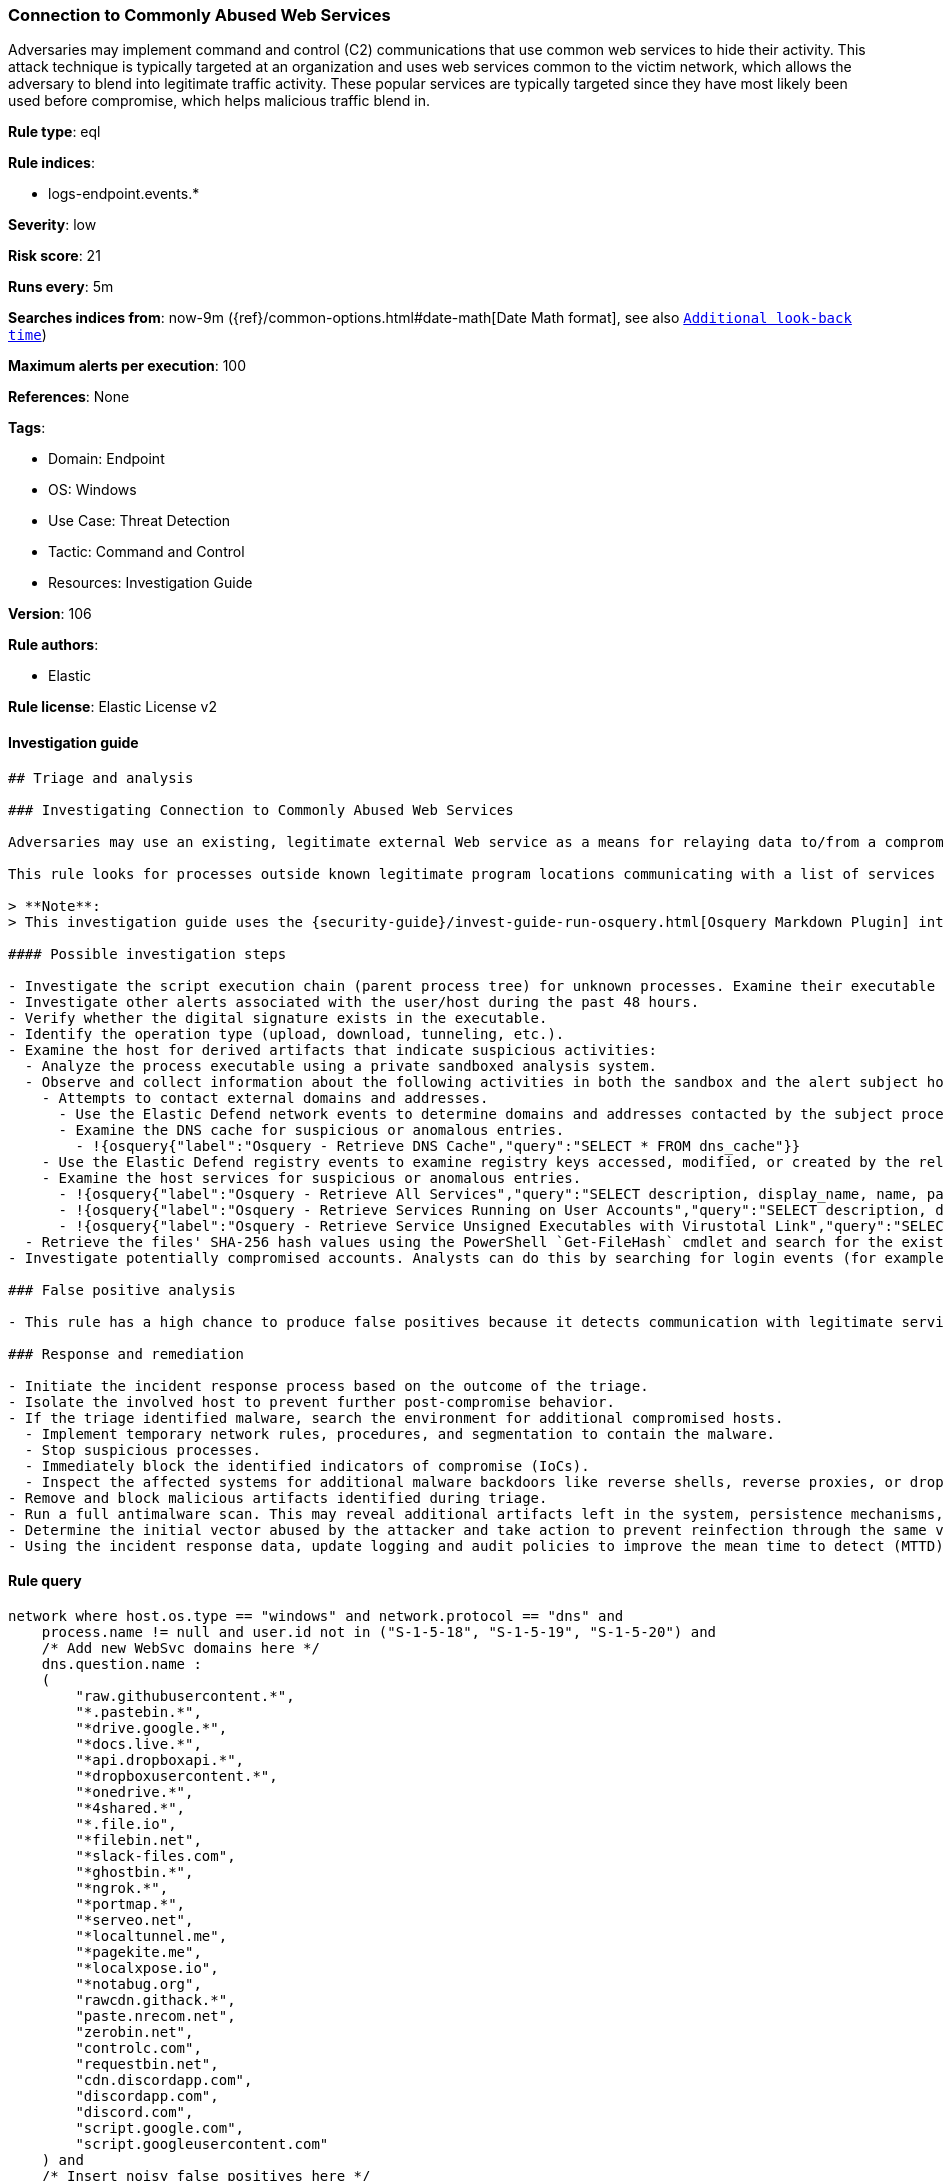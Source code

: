 [[prebuilt-rule-8-7-7-connection-to-commonly-abused-web-services]]
=== Connection to Commonly Abused Web Services

Adversaries may implement command and control (C2) communications that use common web services to hide their activity. This attack technique is typically targeted at an organization and uses web services common to the victim network, which allows the adversary to blend into legitimate traffic activity. These popular services are typically targeted since they have most likely been used before compromise, which helps malicious traffic blend in.

*Rule type*: eql

*Rule indices*:

* logs-endpoint.events.*

*Severity*: low

*Risk score*: 21

*Runs every*: 5m

*Searches indices from*: now-9m ({ref}/common-options.html#date-math[Date Math format], see also <<rule-schedule, `Additional look-back time`>>)

*Maximum alerts per execution*: 100

*References*: None

*Tags*:

* Domain: Endpoint
* OS: Windows
* Use Case: Threat Detection
* Tactic: Command and Control
* Resources: Investigation Guide

*Version*: 106

*Rule authors*:

* Elastic

*Rule license*: Elastic License v2


==== Investigation guide


[source, markdown]
----------------------------------
## Triage and analysis

### Investigating Connection to Commonly Abused Web Services

Adversaries may use an existing, legitimate external Web service as a means for relaying data to/from a compromised system. Popular websites and social media acting as a mechanism for C2 may give a significant amount of cover due to the likelihood that hosts within a network are already communicating with them prior to a compromise.

This rule looks for processes outside known legitimate program locations communicating with a list of services that can be abused for exfiltration or command and control.

> **Note**:
> This investigation guide uses the {security-guide}/invest-guide-run-osquery.html[Osquery Markdown Plugin] introduced in Elastic Stack version 8.5.0. Older Elastic Stack versions will display unrendered Markdown in this guide.

#### Possible investigation steps

- Investigate the script execution chain (parent process tree) for unknown processes. Examine their executable files for prevalence, whether they are located in expected locations, and if they are signed with valid digital signatures.
- Investigate other alerts associated with the user/host during the past 48 hours.
- Verify whether the digital signature exists in the executable.
- Identify the operation type (upload, download, tunneling, etc.).
- Examine the host for derived artifacts that indicate suspicious activities:
  - Analyze the process executable using a private sandboxed analysis system.
  - Observe and collect information about the following activities in both the sandbox and the alert subject host:
    - Attempts to contact external domains and addresses.
      - Use the Elastic Defend network events to determine domains and addresses contacted by the subject process by filtering by the process' `process.entity_id`.
      - Examine the DNS cache for suspicious or anomalous entries.
        - !{osquery{"label":"Osquery - Retrieve DNS Cache","query":"SELECT * FROM dns_cache"}}
    - Use the Elastic Defend registry events to examine registry keys accessed, modified, or created by the related processes in the process tree.
    - Examine the host services for suspicious or anomalous entries.
      - !{osquery{"label":"Osquery - Retrieve All Services","query":"SELECT description, display_name, name, path, pid, service_type, start_type, status, user_account FROM services"}}
      - !{osquery{"label":"Osquery - Retrieve Services Running on User Accounts","query":"SELECT description, display_name, name, path, pid, service_type, start_type, status, user_account FROM services WHERE\nNOT (user_account LIKE '%LocalSystem' OR user_account LIKE '%LocalService' OR user_account LIKE '%NetworkService' OR\nuser_account == null)\n"}}
      - !{osquery{"label":"Osquery - Retrieve Service Unsigned Executables with Virustotal Link","query":"SELECT concat('https://www.virustotal.com/gui/file/', sha1) AS VtLink, name, description, start_type, status, pid,\nservices.path FROM services JOIN authenticode ON services.path = authenticode.path OR services.module_path =\nauthenticode.path JOIN hash ON services.path = hash.path WHERE authenticode.result != 'trusted'\n"}}
  - Retrieve the files' SHA-256 hash values using the PowerShell `Get-FileHash` cmdlet and search for the existence and reputation of the hashes in resources like VirusTotal, Hybrid-Analysis, CISCO Talos, Any.run, etc.
- Investigate potentially compromised accounts. Analysts can do this by searching for login events (for example, 4624) to the target host after the registry modification.

### False positive analysis

- This rule has a high chance to produce false positives because it detects communication with legitimate services. Noisy false positives can be added as exceptions.

### Response and remediation

- Initiate the incident response process based on the outcome of the triage.
- Isolate the involved host to prevent further post-compromise behavior.
- If the triage identified malware, search the environment for additional compromised hosts.
  - Implement temporary network rules, procedures, and segmentation to contain the malware.
  - Stop suspicious processes.
  - Immediately block the identified indicators of compromise (IoCs).
  - Inspect the affected systems for additional malware backdoors like reverse shells, reverse proxies, or droppers that attackers could use to reinfect the system.
- Remove and block malicious artifacts identified during triage.
- Run a full antimalware scan. This may reveal additional artifacts left in the system, persistence mechanisms, and malware components.
- Determine the initial vector abused by the attacker and take action to prevent reinfection through the same vector.
- Using the incident response data, update logging and audit policies to improve the mean time to detect (MTTD) and the mean time to respond (MTTR).

----------------------------------

==== Rule query


[source, js]
----------------------------------
network where host.os.type == "windows" and network.protocol == "dns" and
    process.name != null and user.id not in ("S-1-5-18", "S-1-5-19", "S-1-5-20") and
    /* Add new WebSvc domains here */
    dns.question.name :
    (
        "raw.githubusercontent.*",
        "*.pastebin.*",
        "*drive.google.*",
        "*docs.live.*",
        "*api.dropboxapi.*",
        "*dropboxusercontent.*",
        "*onedrive.*",
        "*4shared.*",
        "*.file.io",
        "*filebin.net",
        "*slack-files.com",
        "*ghostbin.*",
        "*ngrok.*",
        "*portmap.*",
        "*serveo.net",
        "*localtunnel.me",
        "*pagekite.me",
        "*localxpose.io",
        "*notabug.org",
        "rawcdn.githack.*",
        "paste.nrecom.net",
        "zerobin.net",
        "controlc.com",
        "requestbin.net",
        "cdn.discordapp.com",
        "discordapp.com",
        "discord.com",
        "script.google.com",
        "script.googleusercontent.com"
    ) and
    /* Insert noisy false positives here */
    not (
      process.executable : (
        "?:\\Program Files\\*.exe",
        "?:\\Program Files (x86)\\*.exe",
        "?:\\Windows\\System32\\WWAHost.exe",
        "?:\\Windows\\System32\\smartscreen.exe",
        "?:\\Windows\\System32\\MicrosoftEdgeCP.exe",
        "?:\\ProgramData\\Microsoft\\Windows Defender\\Platform\\*\\MsMpEng.exe",
        "?:\\Users\\*\\AppData\\Local\\Google\\Chrome\\Application\\chrome.exe",
        "?:\\Users\\*\\AppData\\Local\\Programs\\Fiddler\\Fiddler.exe",
        "?:\\Users\\*\\AppData\\Local\\Programs\\Microsoft VS Code\\Code.exe",
        "?:\\Users\\*\\AppData\\Local\\Microsoft\\OneDrive\\OneDrive.exe",
        "?:\\Windows\\system32\\mobsync.exe",
        "?:\\Windows\\SysWOW64\\mobsync.exe"
      ) or

      /* Discord App */
      (process.name : "Discord.exe" and (process.code_signature.subject_name : "Discord Inc." and
       process.code_signature.trusted == true) and dns.question.name : ("discord.com", "cdn.discordapp.com", "discordapp.com")
      ) or

      /* MS Sharepoint */
      (process.name : "Microsoft.SharePoint.exe" and (process.code_signature.subject_name : "Microsoft Corporation" and
       process.code_signature.trusted == true) and dns.question.name : "onedrive.live.com"
      ) or

      /* Firefox */
      (process.name : "firefox.exe" and (process.code_signature.subject_name : "Mozilla Corporation" and
       process.code_signature.trusted == true)
      )
    )

----------------------------------

*Framework*: MITRE ATT&CK^TM^

* Tactic:
** Name: Command and Control
** ID: TA0011
** Reference URL: https://attack.mitre.org/tactics/TA0011/
* Technique:
** Name: Web Service
** ID: T1102
** Reference URL: https://attack.mitre.org/techniques/T1102/
* Tactic:
** Name: Exfiltration
** ID: TA0010
** Reference URL: https://attack.mitre.org/tactics/TA0010/
* Technique:
** Name: Exfiltration Over Web Service
** ID: T1567
** Reference URL: https://attack.mitre.org/techniques/T1567/
* Sub-technique:
** Name: Exfiltration to Code Repository
** ID: T1567.001
** Reference URL: https://attack.mitre.org/techniques/T1567/001/
* Sub-technique:
** Name: Exfiltration to Cloud Storage
** ID: T1567.002
** Reference URL: https://attack.mitre.org/techniques/T1567/002/
